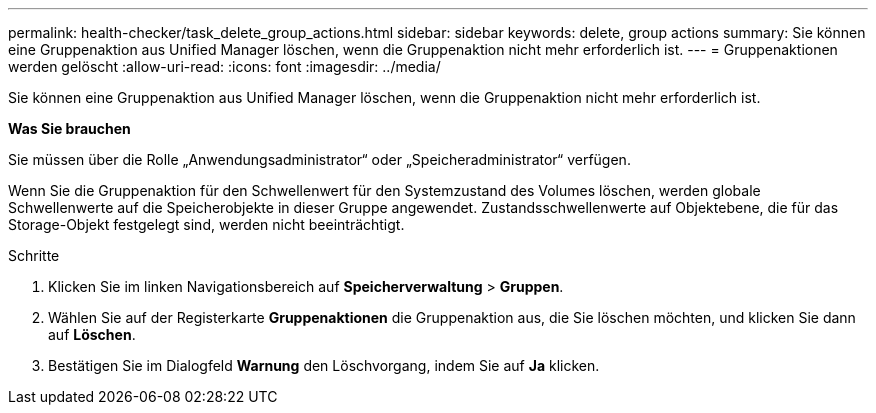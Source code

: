---
permalink: health-checker/task_delete_group_actions.html 
sidebar: sidebar 
keywords: delete, group actions 
summary: Sie können eine Gruppenaktion aus Unified Manager löschen, wenn die Gruppenaktion nicht mehr erforderlich ist. 
---
= Gruppenaktionen werden gelöscht
:allow-uri-read: 
:icons: font
:imagesdir: ../media/


[role="lead"]
Sie können eine Gruppenaktion aus Unified Manager löschen, wenn die Gruppenaktion nicht mehr erforderlich ist.

*Was Sie brauchen*

Sie müssen über die Rolle „Anwendungsadministrator“ oder „Speicheradministrator“ verfügen.

Wenn Sie die Gruppenaktion für den Schwellenwert für den Systemzustand des Volumes löschen, werden globale Schwellenwerte auf die Speicherobjekte in dieser Gruppe angewendet. Zustandsschwellenwerte auf Objektebene, die für das Storage-Objekt festgelegt sind, werden nicht beeinträchtigt.

.Schritte
. Klicken Sie im linken Navigationsbereich auf *Speicherverwaltung* > *Gruppen*.
. Wählen Sie auf der Registerkarte *Gruppenaktionen* die Gruppenaktion aus, die Sie löschen möchten, und klicken Sie dann auf *Löschen*.
. Bestätigen Sie im Dialogfeld *Warnung* den Löschvorgang, indem Sie auf *Ja* klicken.

